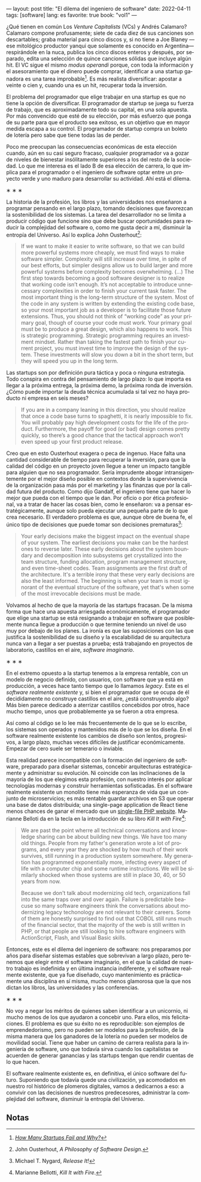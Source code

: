 ---
layout: post
title: "El dilema del ingeniero de software"
date: 2022-04-11
tags: [software]
lang: es
favorite: true
book: "vol1"
---
#+OPTIONS: toc:nil num:nil
#+LANGUAGE: es

¿Qué tienen en común Los /Venture Capitalists/ (VCs) y Andrés Calamaro? Calamaro compone profusamente; siete de cada diez de sus canciones son descartables; graba material para cinco discos y, si no tiene a Joe Blaney  —ese mitológico productor yanqui que solamente es conocido en Argentina— respirándole en la nuca, publica los cinco discos enteros y después, por separado, edita una selección de quince canciones sólidas que incluye algún hit. El VC sigue el mismo /modus operandi/ porque, con toda la información y el asesoramiento que el dinero puede comprar, identificar a una startup ganadora es una tarea improbable[fn:4]. Es más realista diversificar: apostar a veinte o cien y, cuando una es un hit, recuperar toda la inversión.

El problema del programador que elige trabajar en una startup es que no tiene la opción de diversificar. El programador de startup se juega su fuerza de trabajo, que es aproximadamente todo su capital, en una sola apuesta. Por más convencido que esté de su elección, por más esfuerzo que ponga de su parte para que el producto sea exitoso, es un objetivo que en mayor medida escapa a su control. El programador de startup compra un boleto de lotería pero sabe que tiene todas las de perder.

Poco me preocupan las consecuencias económicas de esta elección cuando, aún en su casi seguro fracaso, cualquier programador va a gozar de niveles de bienestar insólitamente superiores a los del resto de la sociedad. Lo que me interesa es el lado B de esa elección de carrera, lo que implica para el programador o el ingeniero de software optar entre un proyecto verde y uno maduro para desarrollar su actividad. Ahí está el dilema.

#+BEGIN_CENTER
\lowast{} \lowast{} \lowast{}
 #+END_CENTER

La historia de la profesión, los libros y las universidades nos enseñaron a programar pensando en el largo plazo, tomando decisiones que favorezcan la sostenibilidad de los sistemas. La tarea del desarrollador no se limita a producir código que funcione sino que debe buscar oportunidades para reducir la complejidad del software o, como me gusta decir a mí, disminuir la entropía del Universo. Así lo explica John Ousterhout[fn:1]:

#+begin_quote
If we want to make it easier to write software, so that we can build more powerful systems more cheaply, we must find ways to make software simpler. Complexity will still increase over time, in spite of our best efforts, but simpler designs allow us to build larger and more powerful systems before complexity becomes overwhelming. (...) The first step towards becoming a good software designer is to realize that working code isn’t enough. It’s not acceptable to introduce unnecessary complexities in order to finish your current task faster. The most important thing is the long-term structure of the system. Most of the code in any system is written by extending the existing code base, so your most important job as a developer is to facilitate those future extensions. Thus, you should not think of “working code” as your primary goal, though of course your code must work. Your primary goal must be to produce a great design, which also happens to work. This is strategic programming. Strategic programming requires an investment mindset. Rather than taking the fastest path to finish your current project, you must invest time to improve the design of the system. These investments will slow you down a bit in the short term, but they will speed you up in the long term.
#+end_quote

Las startups son por definición pura táctica y poca o ninguna estrategia. Todo conspira en contra del pensamiento de largo plazo: lo que importa es llegar a la próxima entrega, la próxima demo, la próxima ronda de inversión. ¿Cómo puede importar la deuda técnica acumulada si tal vez no haya producto ni empresa en seis meses?

#+begin_quote
If you are in a company leaning in this direction, you should realize that once a code base turns to spaghetti, it is nearly impossible to fix. You will probably pay high development costs for the life of the product. Furthermore, the payoff for good (or bad) design comes pretty quickly, so there’s a good chance that the tactical approach won’t even speed up your first product release.
#+end_quote


Creo que en esto Ousterhout exagera o peca de ingenuo. Hace falta una cantidad considerable de tiempo para recuperar la inversión, para que la calidad del código en un proyecto joven llegue a tener un impacto tangible para alguien que no sea programador. Sería imprudente abogar intransigentemente por el mejor diseño posible en contextos donde la supervivencia de la organización pasa más por el marketing y las finanzas que por la calidad futura del producto. Como dijo Gandalf, el ingeniero tiene que hacer lo mejor que pueda con el tiempo que le dan. Por oficio o por ética profesional, va a tratar de hacer las cosas bien, como le enseñaron: va a pensar estratégicamente, aunque solo pueda ejecutar una pequeña parte de lo que crea necesario. El verdadero problema es que, aunque obre de buena fe, el único tipo de decisiones que puede tomar son decisiones prematuras[fn:3]:

#+begin_quote
Your early decisions make the biggest impact on the eventual shape of your system. The earliest decisions you make can be the hardest ones to reverse later. These early decisions about the system boundary and decomposition into subsystems get crystallized into the team structure, funding allocation, program management structure, and even time-sheet codes. Team assignments are the first draft of the architecture. It's a terrible irony that these very early decisions are also the least informed. The beginning is when your team is most ignorant of the eventual structure of the software, yet that's when some of the most irrevocable decisions must be made.
#+end_quote

Volvamos al hecho de que la mayoría de las startups fracasan. De la misma forma que hace una apuesta arriesgada económicamente, el programador que elige una startup se está resignando a trabajar en software que posiblemente nunca llegue a producción o que termine teniendo un nivel de uso muy por debajo de los planes. La ironía es que las suposiciones con las que justifica la sostenibilidad de su diseño y la escalabilidad de su arquitectura nunca van a llegar a ser puestas a prueba; está trabajando en proyectos de laboratorio, castillos en el aire, /software imaginario/.

#+BEGIN_CENTER
\lowast{} \lowast{} \lowast{}
 #+END_CENTER

En el extremo opuesto a la startup tenemos a la empresa rentable, con un modelo de negocio definido, con usuarios, con software que ya está en producción, a veces hace tanto tiempo que lo llamamos /legacy/. Este es el /software realmente existente/ y, si bien el programador que se ocupa de él decididamente no construye castillos en el aire, ¿está construyendo algo? Más bien parece dedicado a aterrizar castillos concebidos por otros, hace mucho tiempo, unos que probablemente ya se fueron a otra empresa.

Así como al código se lo lee más frecuentemente de lo que se lo escribe, los sistemas son  operados y mantenidos más de lo que se los diseña. En el software realmente existente los cambios de diseño son lentos, progresivos, a largo plazo, muchas veces difíciles de justificar económicamente. Empezar de cero suele ser temerario o inviable.

Esta realidad parece incompatible con la formación del ingeniero de software, preparado para diseñar sistemas, concebir arquitecturas estratégicamente y administrar su evolución. Ni coincide con las inclinaciones de la mayoría de los que elegimos esta profesión, con nuestro interés por aplicar tecnologías modernas y construir herramientas sofisticadas. En el software realmente existente un monolito tiene más esperanza de vida que un conjunto de microservicios; es más rentable guardar archivos en S3 que operar una base de datos distribuida; una single-page application de React tiene menos chances de ganar el mercado que un [[https://twitter.com/levelsio/status/1308145873843560449][single-file PHP website]]. Marianne Belloti da en la tecla en la introducción de su libro /Kill It with Fire/[fn:2]:

#+begin_quote
We are past the point wherre all technical conversations and knowledge sharing can be about building new things. We have too many old things. People from my father's generation wrote a lot of programs, and every year they are shocked by how much of their work survives, still running in a production system somewhere. My generation has programmed exponentially more, infecting every aspect of life with a computer chip and some runtime instructions. We will be similarly shocked when those systems are still in place 30, 40, or 50 years from now.

Because we don't talk about modernizing old tech, organizations fall into the same traps over and over again. Failure is predictable beacuse so many software engineers think the conversations about modernizing legacy techonology are not relevant to their careers. Some of them are honestly surprised to find out that COBOL still runs much of the financial sector, that the majority of the web is still written in PHP, or that people are still looking to hire software engineers with ActionScript, Flash, and Visual Basic skills.
#+end_quote

Entonces, este es el dilema del ingeniero de software: nos preparamos por años para diseñar sistemas estables que sobrevivan a largo plazo, pero tenemos que elegir entre el software imaginario, en el que la calidad de nuestro trabajo es indefinida y en última instancia indiferente, y el software realmente existente, que ya fue diseñado, cuyo mantenimiento es prácticamente una disciplina en sí misma, mucho menos glamorosa que la que nos dictan los libros, las universidades y las conferencias.

#+BEGIN_CENTER
\lowast{} \lowast{} \lowast{}
 #+END_CENTER

No voy a negar los méritos de quienes saben identificar a un unicornio, ni mucho menos de los que ayudaron a concebir uno. Para ellos, mis felicitaciones. El problema es que su éxito no es reproducible: son ejemplos de emprendedorismo, pero no pueden ser modelos para la profesión, de la misma manera que los ganadores de la lotería no pueden ser modelos de movilidad social. Tiene que haber un camino de carrera realista para la ingeniería de software, uno que todavía sirva cuando los capitalistas se acuerden de generar ganancias y las startups tengan que rendir cuentas de lo que hacen.

El software realmente existente es, en definitiva, el único software del futuro. Suponiendo que todavía quede una civilización, ya acomodados en nuestro rol histórico de plomeros digitales, vamos a dedicarnos a eso: a convivir con las decisiones de nuestros predecesores, administrar la complejidad del software, disminuir la entropía del Universo.

** Notas

[fn:4] /[[https://www.investopedia.com/articles/personal-finance/040915/how-many-startups-fail-and-why.asp][How Many Startups Fail and Why?]]/

[fn:3] Michael T. Nygard, /Release It!/

[fn:2] Marianne Bellotti, /Kill It with Fire/.

[fn:1] John Ousterhout, /A Philosophy of Software Design/.
